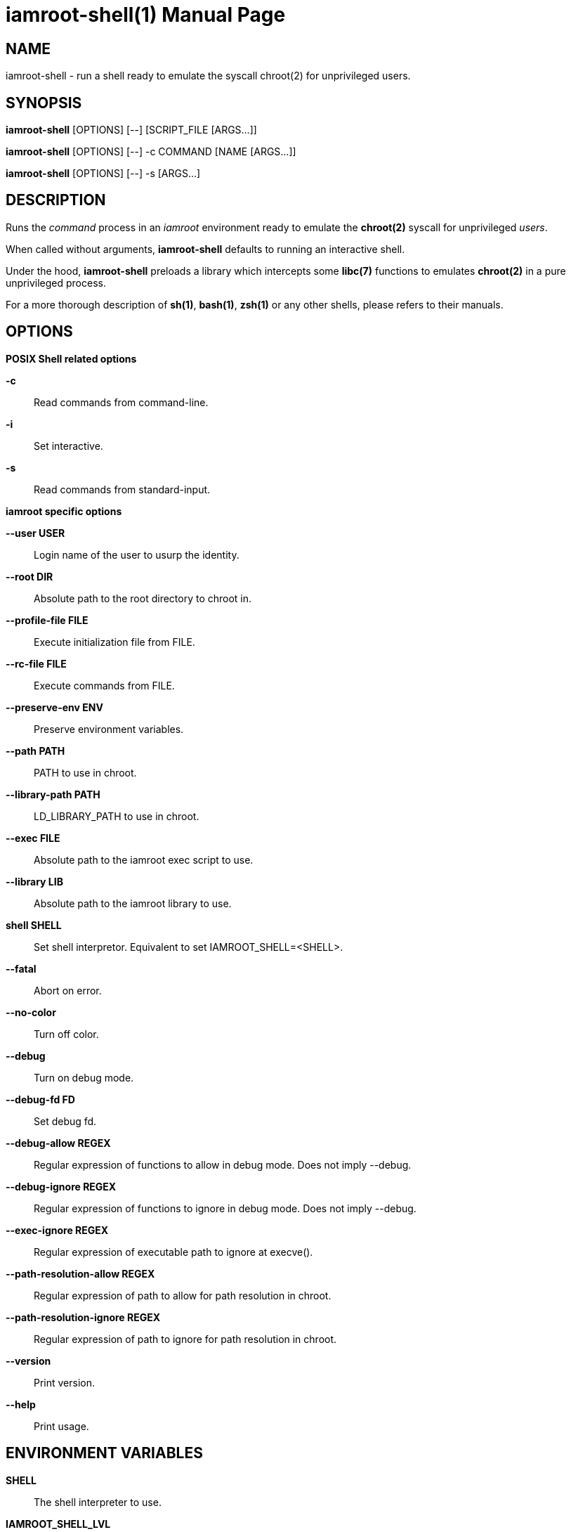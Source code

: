 = iamroot-shell(1)
:doctype: manpage
:author: Gaël PORTAY
:email: gael.portay@gmail.com
:lang: en
:man manual: iamroot-shell Manual
:man source: iamroot 10

== NAME

iamroot-shell - run a shell ready to emulate the syscall chroot(2) for
unprivileged users.

== SYNOPSIS

*iamroot-shell* [OPTIONS] [--]    [SCRIPT_FILE  [ARGS...]]

*iamroot-shell* [OPTIONS] [--] -c COMMAND [NAME [ARGS...]]

*iamroot-shell* [OPTIONS] [--] -s [ARGS...]

== DESCRIPTION

Runs the _command_ process in an _iamroot_ environment ready to emulate the
*chroot(2)* syscall for unprivileged _users_.

When called without arguments, *iamroot-shell* defaults to running an
interactive shell.

Under the hood, *iamroot-shell* preloads a library which intercepts some
*libc(7)* functions to emulates *chroot(2)* in a pure unprivileged process.

For a more thorough description of *sh(1)*, *bash(1)*, *zsh(1)* or any other
shells, please refers to their manuals.

== OPTIONS

*POSIX Shell related options*

**-c**::
	Read commands from command-line.

**-i**::
	Set interactive.

**-s**::
	Read commands from standard-input.

*iamroot specific options*

**--user USER**::
	Login name of the user to usurp the identity.

**--root DIR**::
	Absolute path to the root directory to chroot in.

**--profile-file FILE**::
	Execute initialization file from FILE.

**--rc-file FILE**::
	Execute commands from FILE.

**--preserve-env ENV**::
	Preserve environment variables.

**--path PATH**::
	PATH to use in chroot.

**--library-path PATH**::
	LD_LIBRARY_PATH to use in chroot.

**--exec FILE**::
	Absolute path to the iamroot exec script to use.

**--library LIB**::
	Absolute path to the iamroot library to use.

**shell SHELL**::
	Set shell interpretor.
	Equivalent to set IAMROOT_SHELL=<SHELL>.

**--fatal**::
	Abort on error.

**--no-color**::
	Turn off color.

**--debug**::
	Turn on debug mode.

**--debug-fd FD**::
	Set debug fd.

**--debug-allow REGEX**::
	Regular expression of functions to allow in debug mode.
	Does not imply --debug.

**--debug-ignore REGEX**::
	Regular expression of functions to ignore in debug mode.
	Does not imply --debug.

**--exec-ignore REGEX**::
	Regular expression of executable path to ignore at execve().

**--path-resolution-allow REGEX**::
	Regular expression of path to allow for path resolution in chroot.

**--path-resolution-ignore REGEX**::
	Regular expression of path to ignore for path resolution in chroot.

**--version**::
	Print version.

**--help**::
	Print usage.

== ENVIRONMENT VARIABLES

**SHELL**::
	The shell interpreter to use.

**IAMROOT_SHELL_LVL**::
	Incremented by one each time an instance of iamroot-shell is started.

**IAMROOT_SHELL_COMMAND**::
	Set to the command run by iamroot-shell, including any args.

**IAMROOT_SHELL_GID**::
	Set to the group-ID of the user who invoked iamroot-shell.

**IAMROOT_SHELL_UID**::
	Set to the user-ID of the user who invoked iamroot-shell.

**IAMROOT_SHELL_USER**::
	Set to the login name of the user who invoked iamroot-shell.

**IAMROOT_USER**::
	Set user login name to usurp the identity.
	Equivalent to --user USER.

**IAMROOT_ROOT**::
	Set absolute path to root directory to chroot in.
	Equivalent to --root DIR.

**IAMROOT_PROFILE_FILE**::
	Set path to initialization file.
	Equivalent to --profile-file FILE.

**IAMROOT_RC_FILE**::
	Set path to command file.
	Equivalent to --rc-file FILE.

**IAMROOT_PRESERVE_ENV**::
	Set environment to preserve.
	Equivalent to --preserve-env ENV.

**IAMROOT_PATH**::
	Set PATH to use in chroot.
	Equivalent to --path PATH.

**IAMROOT_LIBRARY_PATH**::
	Set LD_LIBRARY_PATH to use in chroot.
	Equivalent to --library-path PATH.

**IAMROOT_EXEC**::
	Set absolute path to exec script to use.
	Equivalent to --exec EXEC.

**IAMROOT_LIB**::
	Set absolute path to library to use.
	Equivalent to --library LIB.

**IAMROOT_SHELL**::
	Set shell interpretor to use.
	Equivalent to --shell.

**IAMROOT_FATAL**::
	Set abort on error.
	Equivalent to --fatal.

**IAMROOT_DEBUG**::
	Turn on debug mode.
	Equivalent to --debug.

**IAMROOT_DEBUG_FD**::
	Set debug fd.
	Equivalent to --debug-fd.

**IAMROOT_DEBUG_ALLOW**::
	Set functions to allow in debug mode.
	Equivalent to --debug-allow.

**IAMROOT_DEBUG_IGNORE**::
	Set functions to ignore in debug mode.
	Equivalent to --debug-ignore.

**IAMROOT_EXEC_IGNORE**::
	Set executable path to ignore in execve().
	Equivalent to --exec-ignore.

**IAMROOT_PATH_RESOLUTION_ALLOW**::
	Set path to allow for path resolution in chroot.
	Equivalent to --path-resolution-allow.

**IAMROOT_PATH_RESOLUTION_IGNORE**::
	Set path to ignore for path resolution in chroot.
	Equivalent to --path-resolution-ignore.

== EXAMPLES

Run an _interactive shell_ in an _iamroot_ environment

	[gportay@archlinux ~]$ iamroot-shell
	[root@archlinux ~]# 

Print _effective_ user name

	[root@archlinux ~]# whoami
	root

Change root directory via *chroot(1)*

	[gportay@archlinux ~]$ mkdir -p alpine-minirootfs
	[gportay@archlinux ~]$ wget http://dl-cdn.alpinelinux.org/alpine/v3.13/releases/x86_64/alpine-minirootfs-3.13.0-x86_64.tar.gz
	[gportay@archlinux ~]$ tar xf alpine-minirootfs-3.13.0-x86_64.tar.gz -C alpine-minirootfs
	[gportay@archlinux ~]$ iamroot-shell
	[root@archlinux ~]# chroot alpine-minirootfs /bin/ash
	/ # cat /etc/os-release
	NAME="Alpine Linux"
	ID=alpine
	VERSION_ID=3.13.0
	PRETTY_NAME="Alpine Linux v3.13"
	HOME_URL="https://alpinelinux.org/"
	BUG_REPORT_URL="https://bugs.alpinelinux.org/"
	/ # sh --help
	BusyBox v1.32.1 () multi-call binary.
	
	Usage: sh [-/+OPTIONS] [-/+o OPT]... [-c 'SCRIPT' [ARG0 [ARGS]] / FILE [ARGS] / -s [ARGS]]
	
	Unix shell interpreter
	/ # ls /proc/self/cwd -l
	lrwxrwxrwx    1 root     root             0 Mar 24 20:53 /proc/self/cwd -> /
        / # ls -l /proc/self/root
	lrwxrwxrwx    1 root     root             0 Mar 24 20:53 /proc/self/root -> /

Create a new Arch Linux system installation from scratch via *pacstrap(8)*

	[gportay@archlinux ~]$ mkdir -p rootfs
	[gportay@archlinux ~]$ env EUID=0 iamroot-shell -c "pacstrap -GM rootfs" && echo done
	==> Creating install root at rootfs
	==> Installing packages to rootfs
	(...)
	:: Running post-transaction hooks...
	( 1/10) Creating system user accounts...
	( 2/10) Updating journal message catalog...
	( 3/10) Reloading system manager configuration...
	  Skipped: Running in chroot.
	( 4/10) Updating udev hardware database...
	( 5/10) Applying kernel sysctl settings...
	  Skipped: Running in chroot.
	( 6/10) Creating temporary files...
	Warning: fchownat: /run/systemd/netif: Ignoring error 'Operation not permitted'!
	Warning: fchmodat: /run/systemd/netif: Ignoring error 'Operation not permitted'!
	Warning: fchownat: /run/systemd/netif/links: Ignoring error 'Operation not permitted'!
	Warning: fchmodat: /run/systemd/netif/links: Ignoring error 'Operation not permitted'!
	Warning: fchownat: /run/systemd/netif/leases: Ignoring error 'Operation not permitted'!
	Warning: fchmodat: /run/systemd/netif/leases: Ignoring error 'Operation not permitted'!
	Warning: fchownat: /run/systemd/netif/lldp: Ignoring error 'Operation not permitted'!
	Warning: fchmodat: /run/systemd/netif/lldp: Ignoring error 'Operation not permitted'!
	Warning: fchownat: /run/tpm2-tss/eventlog: Ignoring error 'Operation not permitted'!
	Warning: fchmodat: /run/tpm2-tss/eventlog: Ignoring error 'Operation not permitted'!
	Warning: fchownat: /dev/snd/seq: Ignoring error 'Operation not permitted'!
	Warning: fchmodat: /dev/snd/seq: Ignoring error 'Operation not permitted'!
	Warning: fchownat: /dev/snd/timer: Ignoring error 'Operation not permitted'!
	Warning: fchmodat: /dev/snd/timer: Ignoring error 'Operation not permitted'!
	Warning: fchownat: /dev/loop-control: Ignoring error 'Operation not permitted'!
	Warning: fchmodat: /dev/loop-control: Ignoring error 'Operation not permitted'!
	Warning: fchownat: /dev/kvm: Ignoring error 'Operation not permitted'!
	Warning: fchmodat: /dev/kvm: Ignoring error 'Operation not permitted'!
	Warning: fchownat: /dev/vhost-net: Ignoring error 'Operation not permitted'!
	Warning: fchmodat: /dev/vhost-net: Ignoring error 'Operation not permitted'!
	Warning: fchownat: /dev/vhost-vsock: Ignoring error 'Operation not permitted'!
	Warning: fchmodat: /dev/vhost-vsock: Ignoring error 'Operation not permitted'!
	Warning: fchownat: /run/log/journal: Ignoring error 'Operation not permitted'!
	Warning: fchmodat: /run/log/journal: Ignoring error 'Operation not permitted'!
	( 7/10) Reloading device manager configuration...
	  Skipped: Running in chroot.
	( 8/10) Arming ConditionNeedsUpdate...
	( 9/10) Rebuilding certificate stores...
	(10/10) Reloading system bus configuration...
	  Skipped: Running in chroot.
	done

Note: Some post-transaction hooks failed due to lack of privileges.

Change root directory via *arch-chroot(8)*

	[gportay@archlinux ~]$ iamroot-shell
	[root@archlinux ~]# arch-chroot rootfs
	==> ERROR: This script must be run with root privileges
	[root@archlinux ~]# ls -l /proc/self/cwd
	lrwxrwxrwx 1 root root 0 Apr 25 09:57 /proc/self/cwd -> /home/gportay
	[root@archlinux ~]# ls -l /proc/self/root
	lrwxrwxrwx 1 root root 0 Apr 25 09:57 /proc/self/root -> /

Create a new Alpine Linux system installation from scratch via *alpine-make-rootfs*

	[gportay@archlinux ~]$ iamroot-shell -c "alpine-make-rootfs alpine-rootfs --keys-dir /usr/share/apk/keys/x86_64 --mirror-uri http://dl-cdn.alpinelinux.org/alpine" && echo done
	
	> Installing system
	fetch http://dl-cdn.alpinelinux.org/alpine/latest-stable/main/x86_64/APKINDEX.tar.gz
	fetch http://dl-cdn.alpinelinux.org/alpine/latest-stable/community/x86_64/APKINDEX.tar.gz
	(1/7) Installing alpine-baselayout-data (3.2.0-r22)
	(2/7) Installing musl (1.2.3-r0)
	(3/7) Installing busybox (1.35.0-r14)
	Executing busybox-1.35.0-r14.post-install
	(4/7) Installing alpine-baselayout (3.2.0-r22)
	Executing alpine-baselayout-3.2.0-r22.pre-install
	Executing alpine-baselayout-3.2.0-r22.post-install
	(5/7) Installing busybox-suid (1.35.0-r14)
	(6/7) Installing scanelf (1.3.4-r0)
	(7/7) Installing musl-utils (1.2.3-r0)
	Executing busybox-1.35.0-r14.trigger
	OK: 2 MiB in 7 packages
	tar: Ignoring unknown extended header keyword 'APK-TOOLS.checksum.SHA1'
	tar: Ignoring unknown extended header keyword 'APK-TOOLS.checksum.SHA1'
	tar: Ignoring unknown extended header keyword 'APK-TOOLS.checksum.SHA1'
	tar: Ignoring unknown extended header keyword 'APK-TOOLS.checksum.SHA1'
	
	> Cleaning-up rootfs
	done

Change root directory via *chroot(8)*

	[gportay@archlinux ~]$ iamroot-shell
	[root@archlinux ~]# ls -l /proc/self/cwd
	lrwxrwxrwx 1 root root 0 Apr 25 09:54 /proc/self/cwd -> /home/gportay
	[root@archlinux ~]# ls -l /proc/self/root
	lrwxrwxrwx 1 root root 0 Apr 25 09:54 /proc/self/root -> /
	[iamroot][root@archlinux ~]# chroot alpine-rootfs /bin/sh
	/ # ls -l /proc/self/cwd
	lrwxrwxrwx    1 root     root             0 Apr 25 09:54 /proc/self/cwd -> /
	/ # ls -l /proc/self/root
	lrwxrwxrwx    1 root     root             0 Apr 25 09:55 /proc/self/root -> /

== BUGS

Report bugs at *https://github.com/gportay/iamroot/issues*

== AUTHOR

Written by Gaël PORTAY *gael.portay@gmail.com*

== COPYRIGHT

Copyright (c) 2021-2023 Gaël PORTAY

This program is free software: you can redistribute it and/or modify it under
the terms of the GNU Lesser General Public License as published by the Free
Software Foundation, either version 2.1 of the License, or (at your option) any
later version.

== SEE ALSO

*iamroot(7)*, *sh(1)*, *chroot(2)*
